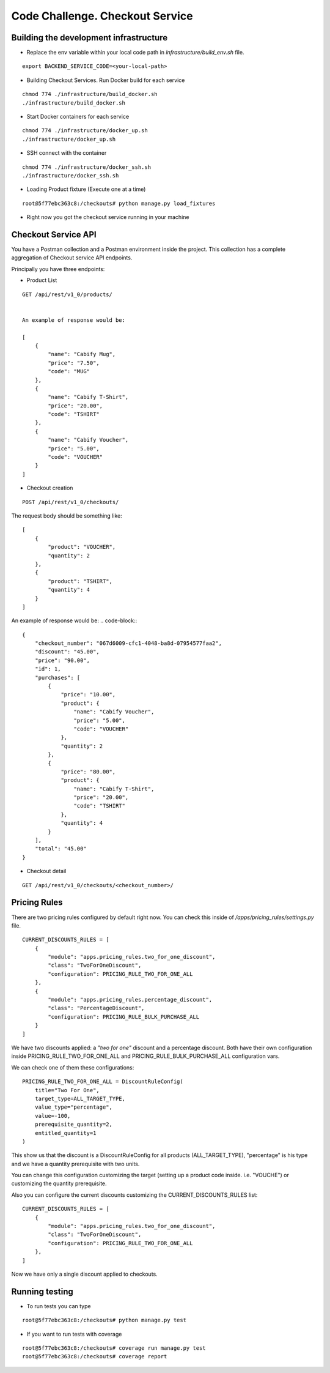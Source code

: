 =========================================================
Code Challenge. Checkout Service
=========================================================

Building the development infrastructure
==========================================

- Replace the env variable within your local code path in *infrastructure/build_env.sh* file.

.. code-block::
::

    export BACKEND_SERVICE_CODE=<your-local-path>

- Building Checkout Services. Run Docker build for each service

.. code-block::
::

    chmod 774 ./infrastructure/build_docker.sh
    ./infrastructure/build_docker.sh


- Start Docker containers for each service

.. code-block::
::

    chmod 774 ./infrastructure/docker_up.sh
    ./infrastructure/docker_up.sh


- SSH connect with the container

.. code-block::
::

    chmod 774 ./infrastructure/docker_ssh.sh
    ./infrastructure/docker_ssh.sh


- Loading Product fixture (Execute one at a time)

.. code-block::
::

    root@5f77ebc363c8:/checkouts# python manage.py load_fixtures


- Right now you got the checkout service running in your machine


Checkout Service API
==========================================

You have a Postman collection and a Postman environment inside the project. This collection has a complete
aggregation of Checkout service API endpoints.

Principally you have three endpoints:

- Product List
.. code-block::
::

    GET /api/rest/v1_0/products/


    An example of response would be:

    [
        {
            "name": "Cabify Mug",
            "price": "7.50",
            "code": "MUG"
        },
        {
            "name": "Cabify T-Shirt",
            "price": "20.00",
            "code": "TSHIRT"
        },
        {
            "name": "Cabify Voucher",
            "price": "5.00",
            "code": "VOUCHER"
        }
    ]


- Checkout creation

.. code-block::
::

    POST /api/rest/v1_0/checkouts/


The request body should be something like:

.. code-block::
::

    [
        {
            "product": "VOUCHER",
            "quantity": 2
        },
        {
            "product": "TSHIRT",
            "quantity": 4
        }
    ]


An example of response would be:
.. code-block::
::

    {
        "checkout_number": "067d6009-cfc1-4048-ba8d-07954577faa2",
        "discount": "45.00",
        "price": "90.00",
        "id": 1,
        "purchases": [
            {
                "price": "10.00",
                "product": {
                    "name": "Cabify Voucher",
                    "price": "5.00",
                    "code": "VOUCHER"
                },
                "quantity": 2
            },
            {
                "price": "80.00",
                "product": {
                    "name": "Cabify T-Shirt",
                    "price": "20.00",
                    "code": "TSHIRT"
                },
                "quantity": 4
            }
        ],
        "total": "45.00"
    }


- Checkout detail

.. code-block::
::

    GET /api/rest/v1_0/checkouts/<checkout_number>/


Pricing Rules
==========================================

There are two pricing rules configured by default right now. You can check this inside of
*/apps/pricing_rules/settings.py* file.

.. code-block::
::

    CURRENT_DISCOUNTS_RULES = [
        {
            "module": "apps.pricing_rules.two_for_one_discount",
            "class": "TwoForOneDiscount",
            "configuration": PRICING_RULE_TWO_FOR_ONE_ALL
        },
        {
            "module": "apps.pricing_rules.percentage_discount",
            "class": "PercentageDiscount",
            "configuration": PRICING_RULE_BULK_PURCHASE_ALL
        }
    ]


We have two discounts applied: a *"two for one"* discount and a percentage discount. Both have their own configuration
inside PRICING_RULE_TWO_FOR_ONE_ALL and PRICING_RULE_BULK_PURCHASE_ALL configuration vars.

We can check one of them these configurations:

.. code-block::
::

    PRICING_RULE_TWO_FOR_ONE_ALL = DiscountRuleConfig(
        title="Two For One",
        target_type=ALL_TARGET_TYPE,
        value_type="percentage",
        value=-100,
        prerequisite_quantity=2,
        entitled_quantity=1
    )


This show us that the discount is a DiscountRuleConfig for all products (ALL_TARGET_TYPE), "percentage" is his
type and we have a quantity prerequisite with two units.

You can change this configuration customizing the target (setting up a product code inside. i.e. "VOUCHE") or
customizing the quantity prerequisite.

Also you can configure the current discounts customizing the CURRENT_DISCOUNTS_RULES list:

.. code-block::
::

    CURRENT_DISCOUNTS_RULES = [
        {
            "module": "apps.pricing_rules.two_for_one_discount",
            "class": "TwoForOneDiscount",
            "configuration": PRICING_RULE_TWO_FOR_ONE_ALL
        },
    ]


Now we have only a single discount applied to checkouts.


Running testing
==========================================

- To run tests you can type
.. code-block::
::

    root@5f77ebc363c8:/checkouts# python manage.py test


- If you want to run tests with coverage
.. code-block::
::

    root@5f77ebc363c8:/checkouts# coverage run manage.py test
    root@5f77ebc363c8:/checkouts# coverage report




